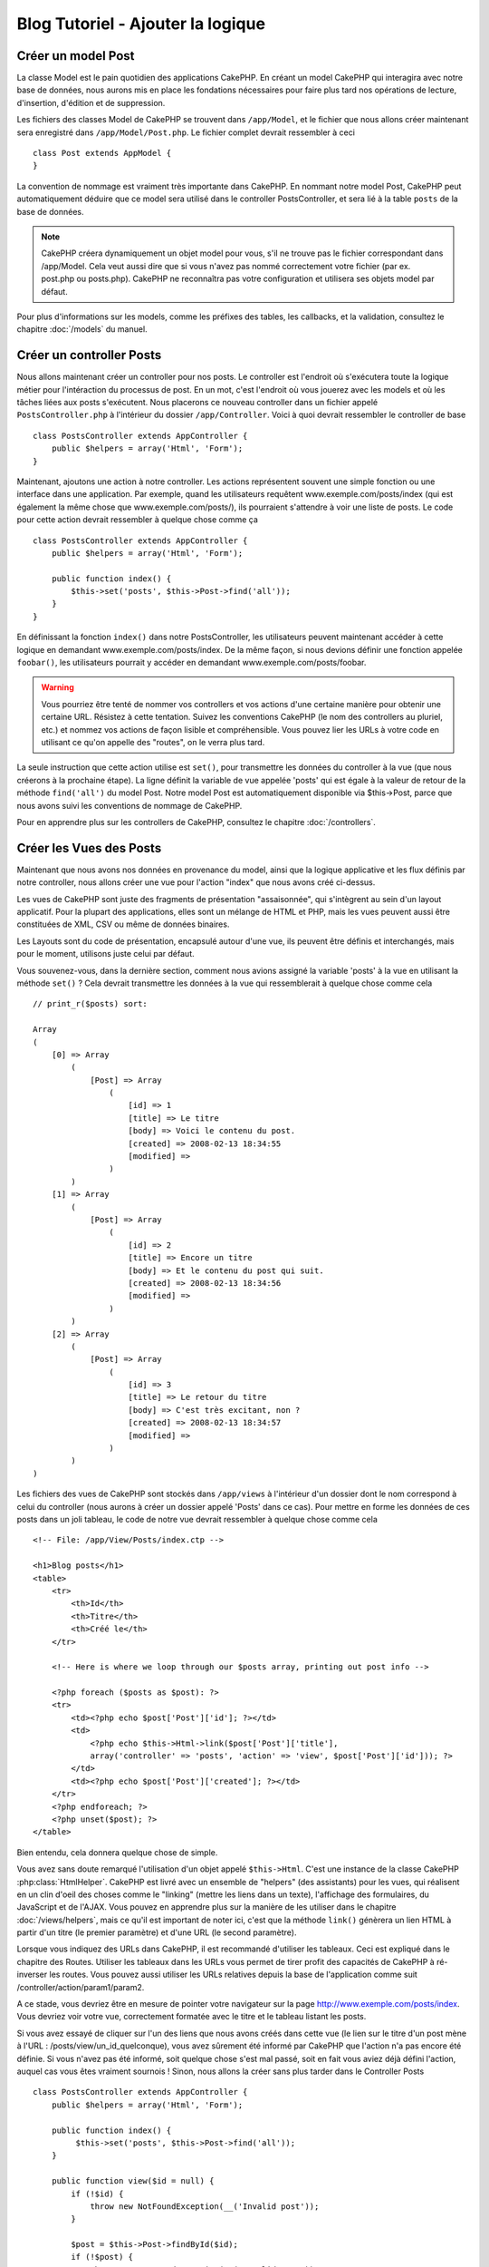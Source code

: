 Blog Tutoriel - Ajouter la logique
**********************************

Créer un model Post
===================

La classe Model est le pain quotidien des applications CakePHP. En
créant un model CakePHP qui interagira avec notre base de données,
nous aurons mis en place les fondations nécessaires pour faire plus
tard nos opérations de lecture, d'insertion, d'édition et de suppression.

Les fichiers des classes Model de CakePHP se trouvent dans ``/app/Model``,
et le fichier que nous allons créer maintenant sera enregistré dans
``/app/Model/Post.php``. Le fichier complet devrait ressembler à ceci ::

    class Post extends AppModel {
    }

La convention de nommage est vraiment très importante dans CakePHP. En nommant
notre model Post, CakePHP peut automatiquement déduire que ce model sera
utilisé dans le controller PostsController, et sera lié à la table ``posts``
de la base de données.

.. note::

    CakePHP créera dynamiquement un objet model pour vous, s'il ne trouve
    pas le fichier correspondant dans /app/Model. Cela veut aussi dire que
    si vous n'avez pas nommé correctement votre fichier (par ex. post.php ou
    posts.php). CakePHP ne reconnaîtra pas votre configuration et utilisera
    ses objets model par défaut.

Pour plus d'informations sur les models, comme les préfixes des tables,
les callbacks, et la validation, consultez le chapitre :doc:`/models` du
manuel.


Créer un controller Posts
=========================

Nous allons maintenant créer un controller pour nos posts. Le controller est
l'endroit où s'exécutera toute la logique métier pour l'intéraction du
processus de post. En un mot, c'est l'endroit où vous jouerez avec les models
et où les tâches liées aux posts s'exécutent. Nous placerons ce nouveau
controller dans un fichier appelé ``PostsController.php`` à l'intérieur du
dossier ``/app/Controller``. Voici à quoi devrait ressembler le controller
de base ::

    class PostsController extends AppController {
        public $helpers = array('Html', 'Form');
    }

Maintenant, ajoutons une action à notre controller. Les actions représentent
souvent une simple fonction ou une interface dans une application. Par exemple,
quand les utilisateurs requêtent www.exemple.com/posts/index (qui est
également la même chose que www.exemple.com/posts/), ils pourraient s'attendre
à voir une liste de posts. Le code pour cette action devrait ressembler à
quelque chose comme ça ::

    class PostsController extends AppController {
        public $helpers = array('Html', 'Form');

        public function index() {
            $this->set('posts', $this->Post->find('all'));
        }
    }

En définissant la fonction ``index()`` dans notre PostsController, les
utilisateurs peuvent maintenant accéder à cette logique en demandant
www.exemple.com/posts/index. De la même façon, si nous devions définir une
fonction appelée ``foobar()``, les utilisateurs pourrait y accéder en demandant
www.exemple.com/posts/foobar.

.. warning::

    Vous pourriez être tenté de nommer vos controllers et vos actions d'une
    certaine manière pour obtenir une certaine URL. Résistez à cette tentation.
    Suivez les conventions CakePHP (le nom des controllers au pluriel, etc.) et
    nommez vos actions de façon lisible et compréhensible. Vous pouvez lier les
    URLs à votre code en utilisant ce qu'on appelle des "routes", on le verra
    plus tard.

La seule instruction que cette action utilise est ``set()``, pour transmettre
les données du controller à la vue (que nous créerons à la prochaine étape).
La ligne définit la variable de vue appelée 'posts' qui est égale à la valeur
de retour de la méthode ``find('all')`` du model Post. Notre model Post est
automatiquement disponible via $this->Post, parce que nous avons suivi les
conventions de nommage de CakePHP.

Pour en apprendre plus sur les controllers de CakePHP, consultez le chapitre
:doc:`/controllers`.

Créer les Vues des Posts
========================

Maintenant que nous avons nos données en provenance du model, ainsi que la
logique applicative et les flux définis par notre controller, nous allons créer
une vue pour l'action "index" que nous avons créé ci-dessus.

Les vues de CakePHP sont juste des fragments de présentation "assaisonnée",
qui s'intègrent au sein d'un layout applicatif. Pour la plupart des
applications, elles sont un mélange de HTML et PHP, mais les vues peuvent aussi
être constituées de XML, CSV ou même de données binaires.

Les Layouts sont du code de présentation, encapsulé autour d'une vue,
ils peuvent être définis et interchangés, mais pour le moment,
utilisons juste celui par défaut.

Vous souvenez-vous, dans la dernière section, comment nous avions assigné
la variable 'posts' à la vue en utilisant la méthode ``set()`` ?
Cela devrait transmettre les données à la vue qui ressemblerait à quelque
chose comme cela ::

    // print_r($posts) sort:

    Array
    (
        [0] => Array
            (
                [Post] => Array
                    (
                        [id] => 1
                        [title] => Le titre
                        [body] => Voici le contenu du post.
                        [created] => 2008-02-13 18:34:55
                        [modified] =>
                    )
            )
        [1] => Array
            (
                [Post] => Array
                    (
                        [id] => 2
                        [title] => Encore un titre
                        [body] => Et le contenu du post qui suit.
                        [created] => 2008-02-13 18:34:56
                        [modified] =>
                    )
            )
        [2] => Array
            (
                [Post] => Array
                    (
                        [id] => 3
                        [title] => Le retour du titre
                        [body] => C'est très excitant, non ?
                        [created] => 2008-02-13 18:34:57
                        [modified] =>
                    )
            )
    )

Les fichiers des vues de CakePHP sont stockés dans ``/app/views`` à l'intérieur
d'un dossier dont le nom correspond à celui du controller (nous aurons à créer
un dossier appelé 'Posts' dans ce cas). Pour mettre en forme les données de
ces posts dans un joli tableau, le code de notre vue devrait ressembler à
quelque chose comme cela ::

    <!-- File: /app/View/Posts/index.ctp -->

    <h1>Blog posts</h1>
    <table>
        <tr>
            <th>Id</th>
            <th>Titre</th>
            <th>Créé le</th>
        </tr>

        <!-- Here is where we loop through our $posts array, printing out post info -->

        <?php foreach ($posts as $post): ?>
        <tr>
            <td><?php echo $post['Post']['id']; ?></td>
            <td>
                <?php echo $this->Html->link($post['Post']['title'],
                array('controller' => 'posts', 'action' => 'view', $post['Post']['id'])); ?>
            </td>
            <td><?php echo $post['Post']['created']; ?></td>
        </tr>
        <?php endforeach; ?>
        <?php unset($post); ?>
    </table>

Bien entendu, cela donnera quelque chose de simple.

Vous avez sans doute remarqué l'utilisation d'un objet appelé ``$this->Html``.
C'est une instance de la classe CakePHP :php:class:`HtmlHelper`.
CakePHP est livré avec un ensemble de "helpers" (des assistants) pour les vues,
qui réalisent en un clin d'oeil des choses comme le "linking" (mettre les liens
dans un texte), l'affichage des formulaires, du JavaScript et de l'AJAX. Vous
pouvez en apprendre plus sur la manière de les utiliser dans le chapitre
:doc:`/views/helpers`, mais ce qu'il est important de noter ici, c'est que la
méthode ``link()`` génèrera un lien HTML à partir d'un titre (le premier
paramètre) et d'une URL (le second paramètre).

Lorsque vous indiquez des URLs dans CakePHP, il est recommandé d'utiliser les
tableaux. Ceci est expliqué dans le chapitre des Routes. Utiliser les tableaux
dans les URLs vous permet de tirer profit des capacités de CakePHP à
ré-inverser les routes. Vous pouvez aussi utiliser les URLs relatives depuis
la base de l'application comme suit /controller/action/param1/param2.

A ce stade, vous devriez être en mesure de pointer votre navigateur sur la
page http://www.exemple.com/posts/index. Vous devriez voir votre vue,
correctement formatée avec le titre et le tableau listant les posts.

Si vous avez essayé de cliquer sur l'un des liens que nous avons créés dans
cette vue (le lien sur le titre d'un post mène à l'URL :
/posts/view/un_id_quelconque), vous avez sûrement été informé par CakePHP que
l'action n'a pas encore été définie. Si vous n'avez pas été informé, soit
quelque chose s'est mal passé, soit en fait vous aviez déjà défini l'action,
auquel cas vous êtes vraiment sournois ! Sinon, nous allons la créer sans plus
tarder dans le Controller Posts ::

    class PostsController extends AppController {
        public $helpers = array('Html', 'Form');

        public function index() {
             $this->set('posts', $this->Post->find('all'));
        }

        public function view($id = null) {
            if (!$id) {
                throw new NotFoundException(__('Invalid post'));
            }

            $post = $this->Post->findById($id);
            if (!$post) {
                throw new NotFoundException(__('Invalid post'));
            }
            $this->set('post', $post);
        }
    }

L'appel de ``set()`` devrait vous être familier. Notez que nous utilisons
``findById()`` plutôt que ``find('all')`` parce que nous voulons seulement
récupérer les informations d'un seul post.

Notez que notre action "view" prend un paramètre : l'ID du post que nous
aimerions voir. Ce paramètre est transmis à l'action grâce à l'URL demandée.
Si un utilisateur demande /posts/view/3, alors la valeur '3' est transmise
à la variable ``$id``.

Nous faisons aussi une petite vérification d'erreurs pour nous assurer qu'un
utilisateur accède bien à l'enregsitrement. Si un utilisateur requête
``/posts/view``, nous lancerons un ``NotFoundException`` et laisserons
le Gestionnaire d'Erreur de CakePHP ErrorHandler prendre le dessus. Nous
exécutons aussi une vérification similaire pour nous assurer que l'utilisateur
a accède à un enregistrement qui existe.

Maintenant, créons la vue pour notre nouvelle action "view" et plaçons-la
dans ``/app/View/Posts/view.ctp``.

.. code-block:: php

    <!-- Fichier : /app/View/Posts/view.ctp -->

    <h1><?php echo h($post['Post']['title']); ?></h1>

    <p><small>Créé le : <?php echo $post['Post']['created']; ?></small></p>

    <p><?php echo h($post['Post']['body']); ?></p>

Vérifiez que cela fonctionne en testant les liens de la page /posts/index
ou en affichant manuellement un post via ``/posts/view/1``.

Ajouter des Posts
=================

Lire depuis la base de données et nous afficher les posts est un bon début,
mais lançons-nous dans l'ajout de nouveaux posts.

Premièrement, commençons par créer une action ``add()`` dans le
PostsController ::

    class PostsController extends AppController {
        public $helpers = array('Html', 'Form', 'Session');
        public $components = array('Session');

        public function index() {
            $this->set('posts', $this->Post->find('all'));
        }

        public function view($id) {
            if (!$id) {
                throw new NotFoundException(__('Invalid post'));
            }

            $post = $this->Post->findById($id);
            if (!$post) {
                throw new NotFoundException(__('Invalid post'));
            }
            $this->set('post', $post);
        }

        public function add() {
            if ($this->request->is('post')) {
                $this->Post->create();
                if ($this->Post->save($this->request->data)) {
                    $this->Session->setFlash(__('Your post has been saved.'));
                    return $this->redirect(array('action' => 'index'));
                }
                $this->Session->setFlash(__('Unable to add your post.'));
            }
        }
    }

.. note::

   Vous avez besoin d'inclure le component Session (SessionComponent) et
   le helper Session (SessionHelper) dans chaque controller que vous
   utiliserez. Si nécessaire, incluez-les dans le controller principal
   (AppController) pour qu'ils soient accessibles à tous les controllers.

Voici ce que fait l'action ``add()`` : si la requête HTTP est de type POST,
essayez de sauvegarder les données en utilisant le model "Post". Si pour une
raison quelconque, la sauvegarde a échouée, affichez simplement la vue. Cela
nous donne une chance de voir les erreurs de validation de l'utilisateur et
d'autres avertissements.

Chaque requête de CakePHP contient un objet ``CakeRequest`` qui est accessible
en utilisant ``$this->request``. Cet objet contient des informations utiles
sur la requête qui vient d'être reçue, et permet de contrôler les flux de votre
application. Dans ce cas, nous utilisons la méthode
:php:meth:`CakeRequest::is()` pour vérifier que la requête est de type POST.

Lorsqu'un utilisateur utilise un formulaire pour poster des données dans votre
application, ces informations sont disponibles dans ``$this->request->data``.
Vous pouvez utiliser les fonctions :php:func:`pr()` ou :php:func:`debug()` pour
les afficher si vous voulez voir à quoi cela ressemble.

Nous utilisons la méthode :php:meth:`SessionComponent::setFlash()` du component
Session (SessionComponent) pour définir un message dans une variable session
et qui sera affiché dans la page juste après la redirection. Dans le layout,
nous trouvons la fonction :php:func:`SessionHelper::flash` qui permet
d'afficher et de nettoyer la variable correspondante. La méthode
:php:meth:`Controller::redirect` du controller permet de rediriger vers une
autre URL. Le paramètre ``array('action' => 'index')`` sera traduit vers l'URL
/posts, c'est à dire l'action "index" du controller "Posts" (PostsController).
Vous pouvez vous référer à l'API de la fonction :php:func:`Router::url()`
pour voir les différents formats d'URL acceptés dans les différentes fonctions
de CakePHP.

L'appel de la méthode ``save()`` vérifiera les erreurs de validation et
interrompra l'enregistrement si une erreur survient. Nous verrons
la façon dont les erreurs sont traitées dans les sections suivantes.

Valider les données
===================

Cake place la barre très haute pour briser la monotonie de la validation des
champs de formulaires. Tout le monde déteste le dévelopement de formulaires
interminables et leurs routines de validations. Cake rend tout cela plus facile
et plus rapide.

Pour tirer profit des fonctionnalités de validation, vous devez utiliser
le helper "Form" (FormHelper) dans vos vues. :php:class:`FormHelper` est
disponible par défaut dans toutes les vues avec la variables ``$this->Form``.

Voici le code de notre vue "add" (ajout)

.. code-block:: php

    <!-- Fichier : /app/View/Posts/add.ctp -->

    <h1>Ajouter un post</h1>
    <?php
    echo $this->Form->create('Post');
    echo $this->Form->input('title');
    echo $this->Form->input('body', array('rows' => '3'));
    echo $this->Form->end('Sauvegarder le post');
    ?>

Nous utilisons ici le :php:class:`FormHelper` pour générer la balise
d'ouverture d'une formulaire HTML. Voici le code HTML généré par
``$this->Form->create()`` ::

.. code-block:: html

    <form id="PostAddForm" method="post" action="/posts/add">

Si ``create()`` est appelée sans aucun paramètre, CakePHP suppose que vous
construisez un formulaire qui envoie les données en POST à l'action ``add()``
(ou ``edit()`` quand ``id`` est dans les données du formulaire) du controller
actuel.

La méthode ``$this->Form->input()`` est utilisée pour créer des élements de
formulaire du même nom. Le premier paramètre dit à CakePHP à quels champs ils
correspondent et le second paramètre vous permet de spécifier un large éventail
d'options - dans ce cas, le nombre de lignes du textarea. Il y a un peu
d'introspection et "d'automagie" ici : ``input()`` affichera différents
éléments de formulaire selon le champ spécifié du model.

L'appel de la méthode ``$this->Form->end()`` génère un bouton de soumission
et ajoute la balise de fermeture du formulaire. Si une chaîne de caractères est
passée comme premier paramètre de la méthode ``end()``, le helper "Form"
affichera un bouton de soumission dont le nom correspond à celle-ci. Encore
une fois, référez-vous au chapitre :doc:`/views/helpers` pour en savoir plus
sur les helpers.

A présent, revenons en arrière et modifions notre vue
``/app/View/Posts/index.ctp`` pour ajouter un lien "Ajouter un post". Ajoutez
la ligne suivante avant ``<table>`` ::

    <?php echo $this->Html->link(
        'Ajouter un Post',
        array('controller' => 'posts', 'action' => 'add')
    ); ?>

Vous vous demandez peut-être : comment je fais pour indiquer à CakePHP mes
exigences de validation ? Les règles de validation sont définies dans le
model. Retournons donc à notre model Post et procédons à quelques
ajustements ::

    class Post extends AppModel {
        public $validate = array(
            'title' => array(
                'rule' => 'notEmpty'
            ),
            'body' => array(
                'rule' => 'notEmpty'
            )
        );
    }

Le tableau ``$validate`` indique à CakePHP comment valider vos données
lorsque la méthode ``save()`` est appelée. Ici, j'ai spécifié que les
deux champs "body" et "title" ne doivent pas être vides. Le moteur de
validation de CakePHP est puissant, il dispose d'un certain nombre de
règles intégrées (code de carte bancaire, adresse emails, etc.)
et d'une souplesse pour ajouter vos propres règles de validation. Pour
plus d'informations sur cette configuration, consultez le chapitre
:doc:`/models/data-validation`.

Maintenant que vos règles de validation sont en place, utilisez l'application
pour essayer d'ajouter un post avec un titre et un contenu vide afin de voir
comment cela fonctionne. Puisque que nous avons utilisé la méthode
:php:meth:`FormHelper::input()` du helper "Form" pour créer nos éléments
de formulaire, nos messages d'erreurs de validation seront affichés
automatiquement.

Editer des Posts
================

L'édition de posts : nous y voilà. Vous êtes un pro de CakePHP maintenant, vous
devriez donc avoir adopté le principe. Créez d'abord l'action puis la vue.
Voici à quoi l'action ``edit()`` du controller Posts (PostsController) devrait
ressembler ::

    public function edit($id = null) {
        if (!$id) {
            throw new NotFoundException(__('Invalid post'));
        }

        $post = $this->Post->findById($id);
        if (!$post) {
            throw new NotFoundException(__('Invalid post'));
        }

        if ($this->request->is(array('post', 'put'))) {
            $this->Post->id = $id;
            if ($this->Post->save($this->request->data)) {
                $this->Session->setFlash(__('Your post has been updated.'));
                return $this->redirect(array('action' => 'index'));
            }
            $this->Session->setFlash(__('Unable to update your post.'));
        }

        if (!$this->request->data) {
            $this->request->data = $post;
        }
    }

Cette action s'assure d'abord que l'utilisateur a essayé d'accéder à un
enregistrement existant. S'il n'y a pas de paramètre ``$id`` passé, ou si le
post n'existe pas, nous lançons une ``NotFoundException`` pour que le
gestionnaire d'Erreurs ErrorHandler de CakePHP s'en occupe.

Ensuite l'action vérifie si la requête est une requête POST ou PUT. Si elle
l'est, alors nous utilisons les données POST pour mettre à jour notre
enregistrement Post, ou sortir et montrer les erreurs de validation à
l'utilisateur.

S'il n'y a pas de données définies dans ``$this->request->data``, nous le
définissons simplement dans le post récupéré précédemment.

La vue d'édition devrait ressembler à quelque chose comme cela:

.. code-block:: php

    <!-- Fichier: /app/View/Posts/edit.ctp -->

    <h1>Editer le post</h1>
    <?php
    echo $this->Form->create('Post');
    echo $this->Form->input('title');
    echo $this->Form->input('body', array('rows' => '3'));
    echo $this->Form->input('id', array('type' => 'hidden'));
    echo $this->Form->end('Save Post');
    ?>

Cette vue affiche le formulaire d'édition (avec les données pré-remplies) avec
les messages d'erreur de validation nécessaires.

Une chose à noter ici : CakePHP supposera que vous éditez un model si le champ
'id' est présent dans le tableau de données. S'il n'est pas présent (ce qui
revient à notre vue "add"), CakePHP supposera que vous insérez un nouveau model
lorsque ``save()`` sera appelée.

Vous pouvez maintenant mettre à jour votre vue "index" avec des liens pour
éditer des posts :

.. code-block:: php

    <!-- Fichier: /app/View/Posts/index.ctp  (lien d\'édition ajouté) -->

    <h1>Blog posts</h1>
    <p><?php echo $this->Html->link("Ajouter un Post", array('action' => 'add')); ?></p>
    <table>
        <tr>
            <th>Id</th>
            <th>Title</th>
            <th>Action</th>
            <th>Created</th>
        </tr>

    <!-- Ici se trouve la boucle de notre tableau $posts, impression de l\'info du post -->

    <?php foreach ($posts as $post): ?>
        <tr>
            <td><?php echo $post['Post']['id']; ?></td>
            <td>
                <?php echo $this->Html->link(
                    $post['Post']['title'],
                    array('action' => 'view', $post['Post']['id'])
                ); ?>
            </td>
            <td>
                <?php echo $this->Html->link(
                    'Editer',
                    array('action' => 'edit', $post['Post']['id'])
                ); ?>
            </td>
            <td>
                <?php echo $post['Post']['created']; ?>
            </td>
        </tr>
    <?php endforeach; ?>

    </table>

Supprimer des Posts
===================

A présent, mettons en place un moyen de supprimer les posts pour les
utilisateurs. Démarrons avec une action ``delete()`` dans le controller
Posts (PostsController) ::

    public function delete($id) {
        if ($this->request->is('get')) {
            throw new MethodNotAllowedException();
        }
        if ($this->Post->delete($id)) {
            $this->Session->setFlash(
                __('Le post avec id : %s a été supprimé.', h($id))
            );
            return $this->redirect(array('action' => 'index'));
        }
    }

Cette logique supprime le Post spécifié par $id, et utilise
``$this->Session->setFlash()`` pour afficher à l'utilisateur un message de
confirmation après l'avoir redirigé sur ``/posts``. Si l'utilisateur tente
une suppression en utilisant une requête GET, une exception est levée.
Les exceptions manquées sont capturées par le gestionnaire d'exceptions de
CakePHP et un joli message d'erreur est affiché. Il y a plusieurs
:doc:`/development/exceptions` intégrées qui peuvent être utilisées pour
indiquer les différentes erreurs HTTP que votre application pourrait
rencontrer.

Etant donné que nous exécutons juste un peu de logique et de redirection,
cette action n'a pas de vue. Vous voudrez peut-être mettre à jour votre vue
"index" avec des liens pour permettre aux utilisateurs de supprimer des Posts,
ainsi :

.. code-block:: php

    <!-- Fichier: /app/View/Posts/index.ctp -->

    <h1>Blog posts</h1>
    <p><?php echo $this->Html->link(
        'Ajouter un Post',
        array('action' => 'add')
    ); ?></p>
    <table>
        <tr>
            <th>Id</th>
            <th>Titre</th>
            <th>Actions</th>
            <th>Créé le</th>
        </tr>

    <!-- Ici, nous bouclons sur le tableau $post afin d'afficher les informations des posts -->

        <?php foreach ($posts as $post): ?>
        <tr>
            <td><?php echo $post['Post']['id']; ?></td>
            <td>
                <?php echo $this->Html->link(
                    $post['Post']['title'],
                    array('action' => 'view', $post['Post']['id'])
                ); ?>
            </td>
            <td>
                <?php echo $this->Form->postLink(
                    'Supprimer',
                    array('action' => 'delete', $post['Post']['id']),
                    array('confirm' => 'Etes-vous sûr ?'));
                ?>
                <?php echo $this->Html->link(
                    'Editer',
                    array('action' => 'edit', $post['Post']['id'])
                ); ?>
            </td>
            <td>
                <?php echo $post['Post']['created']; ?>
            </td>
        </tr>
        <?php endforeach; ?>

    </table>

Utiliser :php:meth:`~FormHelper::postLink()` permet de créer un lien qui
utilise du Javascript pour supprimer notre post en faisant une requête POST.
Autoriser la suppression par une requête GET est dangereux à cause des robots
d'indexation qui peuvent tous les supprimer.

.. note::

    Ce code utilise aussi le helper "Form" pour demander à l'utilisateur
    une confirmation avant de supprimer le post.

Routes
======

Pour certains, le routage par défaut de CakePHP fonctionne suffisamment bien.
Les développeurs qui sont sensibles à la facilité d'utilisation et à la
compatibilité avec les moteurs de recherches apprécieront la manière dont
CakePHP lie des URLs à des actions spécifiques. Nous allons donc faire une
rapide modification des routes dans ce tutoriel.

Pour plus d'informations sur les techniques de routages, consultez le chapitre
:ref:`routes-configuration`.

Par défaut, CakePHP effectue une redirection d'une personne visitant la racine
de votre site (par ex: http://www.exemple.com) vers le controller Pages
(PagesController) et affiche le rendu de la vue appelée "home". Au lieu de
cela, nous voudrions la remplacer avec notre controller Posts
(PostsController).

Le routage de CakePHP se trouve dans ``/app/Config/routes.php``. Vous devrez
commenter ou supprimer la ligne qui définit la route par défaut. Elle
ressemble à cela ::

    Router::connect(
        '/',
        array('controller' => 'pages', 'action' => 'display', 'home')
    );

Cette ligne connecte l'URL '/' à la page d'accueil par défaut de CakePHP. Nous
voulons que cette URL soit connectée à notre propre controller, remplacez donc
la ligne par celle-ci ::

    Router::connect('/', array('controller' => 'posts', 'action' => 'index'));

Cela devrait connecter les utilisateurs demandant '/' à l'action ``index()`` de
notre controller Posts (PostsController).

.. note::

    CakePHP peut aussi faire du 'reverse routing' (ou routage inversé).
    Par exemple, pour la route définie plus haut, en ajoutant
    ``array('controller' => 'posts', 'action' => 'index')`` à la fonction
    retournant un tableau, l'URL '/' sera utilisée. Il est d'ailleurs bien
    avisé de toujours utiliser un tableau pour les URLs afin que vos routes
    définissent où vont les URLs, mais aussi pour s'assurer qu'elles aillent
    dans la même direction.

Conclusion
==========

Créer des applications de cette manière vous apportera, paix, honneur, amour
et argent au-delà même de vos fantasmes les plus fous. Simple n'est ce pas ?
Gardez à l'esprit que ce tutoriel était très basique. CakePHP a *beaucoup* plus
de fonctionnalités à offrir et il est aussi souple dans d'autres domaines que
nous n'avons pas souhaité couvrir ici pour simplifier les choses. Utilisez
le reste de ce manuel comme un guide pour développer des applications plus
riches en fonctionnalités.

Maintenant que vous avez créé une application CakePHP basique, vous êtes prêt
pour les choses sérieuses. Commencez votre propre projet et lisez le reste
du `Manuel </>`_ et de `l'API <http://api20.cakephp.org>`_.

Si vous avez besoin d'aide, il y a plusieurs façons d'obtenir de l'aide -
merci de regarder la page :doc:`/cakephp-overview/where-to-get-help`
Bienvenue sur CakePHP !

Prochaines lectures suggérées
-----------------------------

Voici les différents chapitres que les gens veulent souvent lire après :

1. :ref:`view-layouts`: Personnaliser les Layouts de votre application.
2. :ref:`view-elements`: Inclure et ré-utiliser les portions de vues.
3. :doc:`/controllers/scaffolding`: Construire une ébauche d'application
   sans avoir à coder.
4. :doc:`/console-and-shells/code-generation-with-bake` Générer un code
   CRUD basique.
5. :doc:`/tutorials-and-examples/blog-auth-example/auth`: Tutoriel sur
   l\'enregistrement et la connexion d'utilisateurs.


.. meta::
    :title lang=fr: Blog Tutoriel Ajouter la logique
    :keywords lang=fr: doc models,vérification validation,controller actions,model post,php class,classe model,objet model,business logic,table base de données,convention de nommage,bread et butter,callbacks,prefixes,nutshell,intéraction,array,cakephp,interface,applications,suppression
